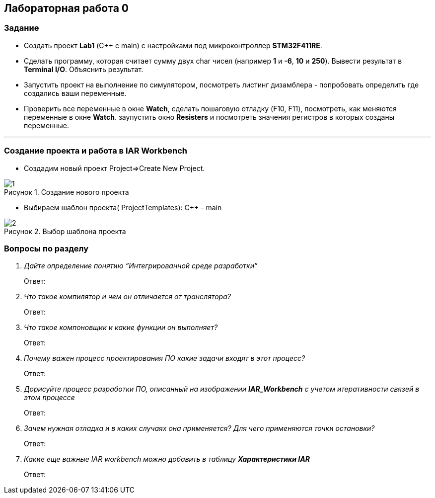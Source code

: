 :imagesdir: Images
:figure-caption: Рисунок
== Лабораторная работа 0

=== Задание
* Создать проект  *Lab1* (С++ с main) с настройками под микроконтроллер *STM32F411RE*.
* Сделать программу, которая считает сумму двух char чисел (например *1* и *-6*, *10* и *250*). Вывести результат в *Terminal I/O*. Объяснить результат.
* Запустить проект на выполнение по симулятором, посмотреть листинг дизамблера - попробовать определить где создались ваши переменные.
* Проверить все переменные в окне *Watch*, сделать пошаговую отладку (F10, F11), посмотреть, как меняются переменные в окне *Watch*. заупустить окно *Resisters* и посмотреть значения регистров в которых созданы переменные.

---

=== Создание проекта и работа в IAR Workbench
* Создадим новый проект Project=>Create New Project.

.Создание нового проекта
image::1.png[]
* Выбираем шаблон проекта( ProjectTemplates): C++ - main

.Выбор шаблона проекта
image::2.png[]






=== Вопросы по разделу
[qanda]
Дайте определение понятию “Интегрированной среде разработки”::
Ответ:
Что такое компилятор и чем он отличается от транслятора?::
Ответ:
Что такое компоновщик и какие функции он выполняет?::
Ответ:
Почему важен процесс проектирования ПО какие задачи входят в этот процесс?::
Ответ:
Дорисуйте процесс разработки ПО, описанный на изображении *IAR_Workbench* с учетом итеративности связей в этом процессе::
Ответ:
Зачем нужная отладка и в каких случаях она применяется? Для чего применяются точки остановки?::
Ответ:
Какие еще важные IAR workbench можно добавить в таблицу *Характеристики IAR*::
Ответ:



